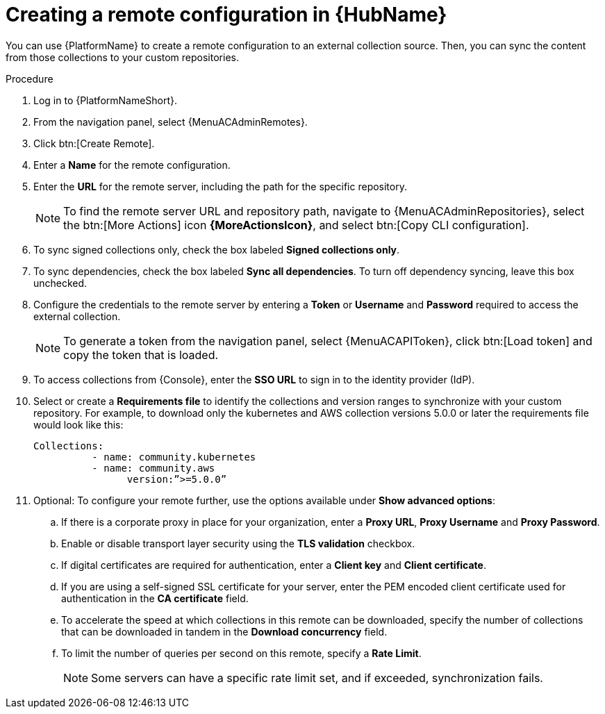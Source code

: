 :_mod-docs-content-type: PROCEDURE
[id="proc-create-remote_{context}"]

= Creating a remote configuration in {HubName}

[role="_abstract"]
You can use {PlatformName} to create a remote configuration to an external collection source. Then, you can sync the content from those collections to your custom repositories.

.Procedure

. Log in to {PlatformNameShort}.
. From the navigation panel, select {MenuACAdminRemotes}.
. Click btn:[Create Remote].
. Enter a *Name* for the remote configuration.
. Enter the *URL* for the remote server, including the path for the specific repository.
+
[NOTE]
====
To find the remote server URL and repository path, navigate to {MenuACAdminRepositories}, select the btn:[More Actions] icon *{MoreActionsIcon}*, and select btn:[Copy CLI configuration].
====
+
. To sync signed collections only, check the box labeled *Signed collections only*.
. To sync dependencies, check the box labeled *Sync all dependencies*. To turn off dependency syncing, leave this box unchecked.
. Configure the credentials to the remote server by entering a *Token* or *Username* and *Password* required to access the external collection.
+
[NOTE]
====
To generate a token from the navigation panel, select {MenuACAPIToken}, click btn:[Load token] and copy the token that is loaded.
====
+
. To access collections from {Console}, enter the *SSO URL* to sign in to the identity provider (IdP).
. Select or create a *Requirements file* to identify the collections and version ranges to synchronize with your custom repository. For example, to download only the kubernetes and AWS collection versions 5.0.0 or later the requirements file would look like this:
+
-----
Collections:
 	  - name: community.kubernetes
	  - name: community.aws
 		version:”>=5.0.0”
-----
+

. Optional: To configure your remote further, use the options available under *Show advanced options*:
.. If there is a corporate proxy in place for your organization, enter a *Proxy URL*, *Proxy Username* and *Proxy Password*.
.. Enable or disable transport layer security using the *TLS validation* checkbox.
.. If digital certificates are required for authentication, enter a *Client key* and *Client certificate*.
.. If you are using a self-signed SSL certificate for your server, enter the PEM encoded client certificate used for authentication in the *CA certificate* field.
.. To accelerate the speed at which collections in this remote can be downloaded, specify the number of collections that can be downloaded in tandem in the *Download concurrency* field.
.. To limit the number of queries per second on this remote, specify a *Rate Limit*.
+
[NOTE]
====
Some servers can have a specific rate limit set, and if exceeded, synchronization fails.
====
